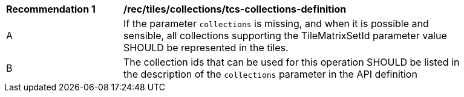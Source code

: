 [[rec_tiles_collections_tcs-collections-definition]]
[width="90%",cols="2,6a"]
|===
^|*Recommendation {counter:rec-id}* |*/rec/tiles/collections/tcs-collections-definition*
^|A |If the parameter `collections` is missing, and when  it is possible and sensible, all collections supporting the TileMatrixSetId parameter value SHOULD be represented in the tiles.
^|B |The collection ids that can be used for this operation SHOULD be listed in the description of the `collections` parameter in the API definition
|===
